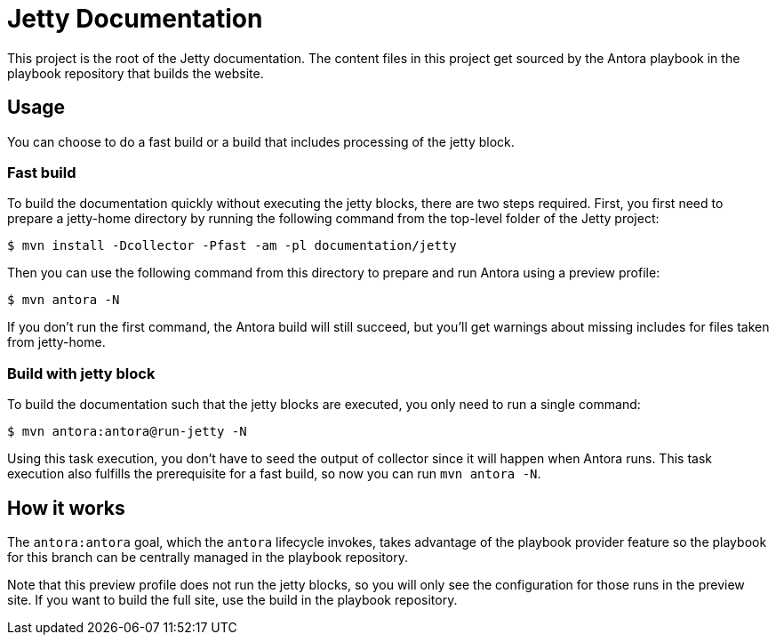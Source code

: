 //
// ========================================================================
// Copyright (c) 1995 Mort Bay Consulting Pty Ltd and others.
//
// This program and the accompanying materials are made available under the
// terms of the Eclipse Public License v. 2.0 which is available at
// https://www.eclipse.org/legal/epl-2.0, or the Apache License, Version 2.0
// which is available at https://www.apache.org/licenses/LICENSE-2.0.
//
// SPDX-License-Identifier: EPL-2.0 OR Apache-2.0
// ========================================================================
//

= Jetty Documentation

This project is the root of the Jetty documentation.
The content files in this project get sourced by the Antora playbook in the playbook repository that builds the website.

== Usage

You can choose to do a fast build or a build that includes processing of the jetty block.

=== Fast build

To build the documentation quickly without executing the jetty blocks, there are two steps required.
First, you first need to prepare a jetty-home directory by running the following command from the top-level folder of the Jetty project:

 $ mvn install -Dcollector -Pfast -am -pl documentation/jetty

Then you can use the following command from this directory to prepare and run Antora using a preview profile:

 $ mvn antora -N

If you don't run the first command, the Antora build will still succeed, but you'll get warnings about missing includes for files taken from jetty-home.

=== Build with jetty block

To build the documentation such that the jetty blocks are executed, you only need to run a single command:

 $ mvn antora:antora@run-jetty -N

Using this task execution, you don't have to seed the output of collector since it will happen when Antora runs.
This task execution also fulfills the prerequisite for a fast build, so now you can run `mvn antora -N`.

== How it works

The `antora:antora` goal, which the `antora` lifecycle invokes, takes advantage of the playbook provider feature so the playbook for this branch can be centrally managed in the playbook repository.

Note that this preview profile does not run the jetty blocks, so you will only see the configuration for those runs in the preview site.
If you want to build the full site, use the build in the playbook repository.
